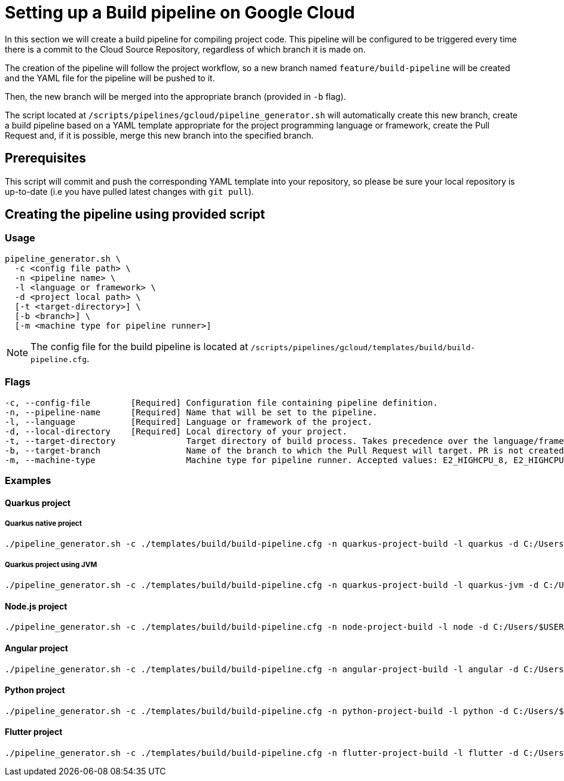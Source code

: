 :provider: Google Cloud
:pipeline_type: pipeline
:trigger_sentence: This pipeline will be configured to be triggered every time there is a commit to the Cloud Source Repository
:pipeline_type2: pipeline
:path_provider: gcloud
:no-PR-or-MR:
:machineType:
:openBrowserFlag:
= Setting up a Build {pipeline_type} on {provider}

In this section we will create a build {pipeline_type} for compiling project code. {trigger_sentence}, regardless of which branch it is made on.

The creation of the {pipeline_type2} will follow the project workflow, so a new branch named `feature/build-pipeline` will be created and the YAML file for the {pipeline_type} will be pushed to it.

Then, the new branch will be merged into the appropriate branch (provided in `-b` flag).

The script located at `/scripts/pipelines/{path_provider}/pipeline_generator.sh` will automatically create this new branch, create a build {pipeline_type} based on a YAML template appropriate for the project programming language or framework, create the Pull Request and, if it is possible, merge this new branch into the specified branch.

== Prerequisites

This script will commit and push the corresponding YAML template into your repository, so please be sure your local repository is up-to-date (i.e you have pulled latest changes with `git pull`).

== Creating the {pipeline_type} using provided script

=== Usage
[subs=attributes+]
```
pipeline_generator.sh \
  -c <config file path> \
  -n <{pipeline_type} name> \
  -l <language or framework> \
  -d <project local path> \
  [-t <target-directory>] \
  [-b <branch>] \
  [-m <machine type for {pipeline_type} runner>]
```

NOTE: The config file for the build {pipeline_type} is located at `/scripts/pipelines/{path_provider}/templates/build/build-pipeline.cfg`.

=== Flags
[subs=attributes+]
```
-c, --config-file        [Required] Configuration file containing {pipeline_type} definition.
-n, --pipeline-name      [Required] Name that will be set to the {pipeline_type}.
-l, --language           [Required] Language or framework of the project.
-d, --local-directory    [Required] Local directory of your project.
-t, --target-directory              Target directory of build process. Takes precedence over the language/framework default one.
-b, --target-branch                 Name of the branch to which the Pull Request will target. PR is not created if the flag is not provided.
ifndef::no-PR-or-MR[-w                                  Open the Pull Request on the web browser if it cannot be automatically merged. Requires -b flag.]
ifdef::machineType[-m, --machine-type                  Machine type for {pipeline_type} runner. Accepted values: E2_HIGHCPU_8, E2_HIGHCPU_32, N1_HIGHCPU_8, N1_HIGHCPU_32.]
```

=== Examples

==== Quarkus project

===== Quarkus native project
[subs=attributes+]
```
./pipeline_generator.sh -c ./templates/build/build-pipeline.cfg -n quarkus-project-build -l quarkus -d C:/Users/$USERNAME/Desktop/quarkus-project -b develop {openBrowserFlag}
```

===== Quarkus project using JVM
[subs=attributes+]
```
./pipeline_generator.sh -c ./templates/build/build-pipeline.cfg -n quarkus-project-build -l quarkus-jvm -d C:/Users/$USERNAME/Desktop/quarkus-project -b develop {openBrowserFlag}
```

==== Node.js project
[subs=attributes+]
```
./pipeline_generator.sh -c ./templates/build/build-pipeline.cfg -n node-project-build -l node -d C:/Users/$USERNAME/Desktop/node-project -b develop {openBrowserFlag}
```

==== Angular project
[subs=attributes+]
```
./pipeline_generator.sh -c ./templates/build/build-pipeline.cfg -n angular-project-build -l angular -d C:/Users/$USERNAME/Desktop/angular-project -b develop {openBrowserFlag}
```

==== Python project
[subs=attributes+]
```
./pipeline_generator.sh -c ./templates/build/build-pipeline.cfg -n python-project-build -l python -d C:/Users/$USERNAME/Desktop/python-project -b develop --language-version 3.10 {openBrowserFlag}
```

==== Flutter project
[subs=attributes+]
```
./pipeline_generator.sh -c ./templates/build/build-pipeline.cfg -n flutter-project-build -l flutter -d C:/Users/$USERNAME/Desktop/flutter-project -b develop --language-version web --registry-location europe-southwest1 {openBrowserFlag}
```

